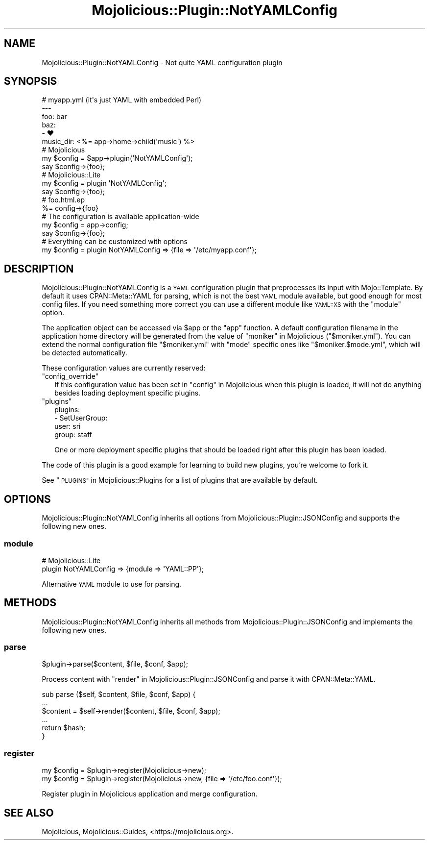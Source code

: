 .\" Automatically generated by Pod::Man 4.14 (Pod::Simple 3.42)
.\"
.\" Standard preamble:
.\" ========================================================================
.de Sp \" Vertical space (when we can't use .PP)
.if t .sp .5v
.if n .sp
..
.de Vb \" Begin verbatim text
.ft CW
.nf
.ne \\$1
..
.de Ve \" End verbatim text
.ft R
.fi
..
.\" Set up some character translations and predefined strings.  \*(-- will
.\" give an unbreakable dash, \*(PI will give pi, \*(L" will give a left
.\" double quote, and \*(R" will give a right double quote.  \*(C+ will
.\" give a nicer C++.  Capital omega is used to do unbreakable dashes and
.\" therefore won't be available.  \*(C` and \*(C' expand to `' in nroff,
.\" nothing in troff, for use with C<>.
.tr \(*W-
.ds C+ C\v'-.1v'\h'-1p'\s-2+\h'-1p'+\s0\v'.1v'\h'-1p'
.ie n \{\
.    ds -- \(*W-
.    ds PI pi
.    if (\n(.H=4u)&(1m=24u) .ds -- \(*W\h'-12u'\(*W\h'-12u'-\" diablo 10 pitch
.    if (\n(.H=4u)&(1m=20u) .ds -- \(*W\h'-12u'\(*W\h'-8u'-\"  diablo 12 pitch
.    ds L" ""
.    ds R" ""
.    ds C` ""
.    ds C' ""
'br\}
.el\{\
.    ds -- \|\(em\|
.    ds PI \(*p
.    ds L" ``
.    ds R" ''
.    ds C`
.    ds C'
'br\}
.\"
.\" Escape single quotes in literal strings from groff's Unicode transform.
.ie \n(.g .ds Aq \(aq
.el       .ds Aq '
.\"
.\" If the F register is >0, we'll generate index entries on stderr for
.\" titles (.TH), headers (.SH), subsections (.SS), items (.Ip), and index
.\" entries marked with X<> in POD.  Of course, you'll have to process the
.\" output yourself in some meaningful fashion.
.\"
.\" Avoid warning from groff about undefined register 'F'.
.de IX
..
.nr rF 0
.if \n(.g .if rF .nr rF 1
.if (\n(rF:(\n(.g==0)) \{\
.    if \nF \{\
.        de IX
.        tm Index:\\$1\t\\n%\t"\\$2"
..
.        if !\nF==2 \{\
.            nr % 0
.            nr F 2
.        \}
.    \}
.\}
.rr rF
.\" ========================================================================
.\"
.IX Title "Mojolicious::Plugin::NotYAMLConfig 3"
.TH Mojolicious::Plugin::NotYAMLConfig 3 "2021-06-30" "perl v5.34.0" "User Contributed Perl Documentation"
.\" For nroff, turn off justification.  Always turn off hyphenation; it makes
.\" way too many mistakes in technical documents.
.if n .ad l
.nh
.SH "NAME"
Mojolicious::Plugin::NotYAMLConfig \- Not quite YAML configuration plugin
.SH "SYNOPSIS"
.IX Header "SYNOPSIS"
.Vb 6
\&  # myapp.yml (it\*(Aqs just YAML with embedded Perl)
\&  \-\-\-
\&  foo: bar
\&  baz:
\&    \- ♥
\&  music_dir: <%= app\->home\->child(\*(Aqmusic\*(Aq) %>
\&
\&  # Mojolicious
\&  my $config = $app\->plugin(\*(AqNotYAMLConfig\*(Aq);
\&  say $config\->{foo};
\&
\&  # Mojolicious::Lite
\&  my $config = plugin \*(AqNotYAMLConfig\*(Aq;
\&  say $config\->{foo};
\&
\&  # foo.html.ep
\&  %= config\->{foo}
\&
\&  # The configuration is available application\-wide
\&  my $config = app\->config;
\&  say $config\->{foo};
\&
\&  # Everything can be customized with options
\&  my $config = plugin NotYAMLConfig => {file => \*(Aq/etc/myapp.conf\*(Aq};
.Ve
.SH "DESCRIPTION"
.IX Header "DESCRIPTION"
Mojolicious::Plugin::NotYAMLConfig is a \s-1YAML\s0 configuration plugin that preprocesses its input with Mojo::Template.
By default it uses CPAN::Meta::YAML for parsing, which is not the best \s-1YAML\s0 module available, but good enough for
most config files. If you need something more correct you can use a different module like \s-1YAML::XS\s0 with the
\&\*(L"module\*(R" option.
.PP
The application object can be accessed via \f(CW$app\fR or the \f(CW\*(C`app\*(C'\fR function. A default configuration filename in the
application home directory will be generated from the value of \*(L"moniker\*(R" in Mojolicious (\f(CW\*(C`$moniker.yml\*(C'\fR). You can
extend the normal configuration file \f(CW\*(C`$moniker.yml\*(C'\fR with \f(CW\*(C`mode\*(C'\fR specific ones like \f(CW\*(C`$moniker.$mode.yml\*(C'\fR, which will
be detected automatically.
.PP
These configuration values are currently reserved:
.ie n .IP """config_override""" 2
.el .IP "\f(CWconfig_override\fR" 2
.IX Item "config_override"
If this configuration value has been set in \*(L"config\*(R" in Mojolicious when this plugin is loaded, it will not do anything
besides loading deployment specific plugins.
.ie n .IP """plugins""" 2
.el .IP "\f(CWplugins\fR" 2
.IX Item "plugins"
.Vb 4
\&  plugins:
\&    \- SetUserGroup:
\&        user: sri
\&        group: staff
.Ve
.Sp
One or more deployment specific plugins that should be loaded right after this plugin has been loaded.
.PP
The code of this plugin is a good example for learning to build new plugins, you're welcome to fork it.
.PP
See \*(L"\s-1PLUGINS\*(R"\s0 in Mojolicious::Plugins for a list of plugins that are available by default.
.SH "OPTIONS"
.IX Header "OPTIONS"
Mojolicious::Plugin::NotYAMLConfig inherits all options from Mojolicious::Plugin::JSONConfig and supports the
following new ones.
.SS "module"
.IX Subsection "module"
.Vb 2
\&  # Mojolicious::Lite
\&  plugin NotYAMLConfig => {module => \*(AqYAML::PP\*(Aq};
.Ve
.PP
Alternative \s-1YAML\s0 module to use for parsing.
.SH "METHODS"
.IX Header "METHODS"
Mojolicious::Plugin::NotYAMLConfig inherits all methods from Mojolicious::Plugin::JSONConfig and implements the
following new ones.
.SS "parse"
.IX Subsection "parse"
.Vb 1
\&  $plugin\->parse($content, $file, $conf, $app);
.Ve
.PP
Process content with \*(L"render\*(R" in Mojolicious::Plugin::JSONConfig and parse it with CPAN::Meta::YAML.
.PP
.Vb 6
\&  sub parse ($self, $content, $file, $conf, $app) {
\&    ...
\&    $content = $self\->render($content, $file, $conf, $app);
\&    ...
\&    return $hash;
\&  }
.Ve
.SS "register"
.IX Subsection "register"
.Vb 2
\&  my $config = $plugin\->register(Mojolicious\->new);
\&  my $config = $plugin\->register(Mojolicious\->new, {file => \*(Aq/etc/foo.conf\*(Aq});
.Ve
.PP
Register plugin in Mojolicious application and merge configuration.
.SH "SEE ALSO"
.IX Header "SEE ALSO"
Mojolicious, Mojolicious::Guides, <https://mojolicious.org>.
